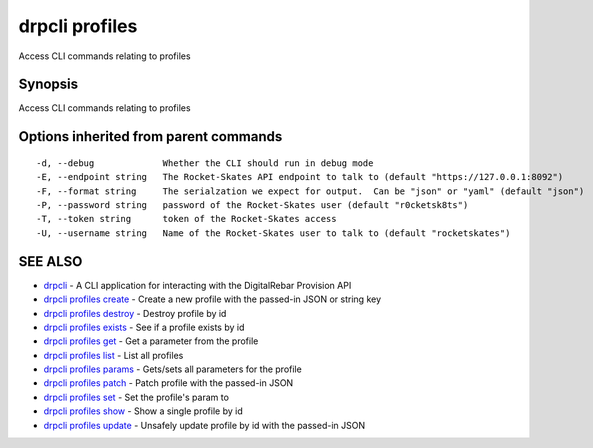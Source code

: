 drpcli profiles
===============

Access CLI commands relating to profiles

Synopsis
--------

Access CLI commands relating to profiles

Options inherited from parent commands
--------------------------------------

::

      -d, --debug             Whether the CLI should run in debug mode
      -E, --endpoint string   The Rocket-Skates API endpoint to talk to (default "https://127.0.0.1:8092")
      -F, --format string     The serialzation we expect for output.  Can be "json" or "yaml" (default "json")
      -P, --password string   password of the Rocket-Skates user (default "r0cketsk8ts")
      -T, --token string      token of the Rocket-Skates access
      -U, --username string   Name of the Rocket-Skates user to talk to (default "rocketskates")

SEE ALSO
--------

-  `drpcli <drpcli.html>`__ - A CLI application for interacting with the
   DigitalRebar Provision API
-  `drpcli profiles create <drpcli_profiles_create.html>`__ - Create a
   new profile with the passed-in JSON or string key
-  `drpcli profiles destroy <drpcli_profiles_destroy.html>`__ - Destroy
   profile by id
-  `drpcli profiles exists <drpcli_profiles_exists.html>`__ - See if a
   profile exists by id
-  `drpcli profiles get <drpcli_profiles_get.html>`__ - Get a parameter
   from the profile
-  `drpcli profiles list <drpcli_profiles_list.html>`__ - List all
   profiles
-  `drpcli profiles params <drpcli_profiles_params.html>`__ - Gets/sets
   all parameters for the profile
-  `drpcli profiles patch <drpcli_profiles_patch.html>`__ - Patch
   profile with the passed-in JSON
-  `drpcli profiles set <drpcli_profiles_set.html>`__ - Set the
   profile's param to
-  `drpcli profiles show <drpcli_profiles_show.html>`__ - Show a single
   profile by id
-  `drpcli profiles update <drpcli_profiles_update.html>`__ - Unsafely
   update profile by id with the passed-in JSON
